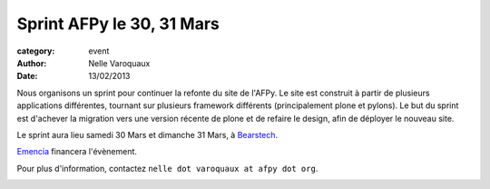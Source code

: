 Sprint AFPy le 30, 31 Mars
===========================

:category: event
:author: Nelle Varoquaux
:date: 13/02/2013

Nous organisons un sprint pour continuer la refonte du site de l'AFPy. Le site
est construit à partir de plusieurs applications différentes, tournant sur
plusieurs framework différents (principalement plone et pylons). Le but du
sprint est d'achever la migration vers une version récente de plone et de
refaire le design, afin de déployer le nouveau site.

Le sprint aura lieu samedi 30 Mars et dimanche 31 Mars, à `Bearstech
<http://bearstech.com/>`_.

`Emencia <http://www.emencia.com/>`_ financera l'évènement.

Pour plus d'information, contactez ``nelle dot varoquaux at afpy dot org``.

.. image:: http://www.april.org/dtcphotos/emencia.png
   :width: 100px
   :align: center
